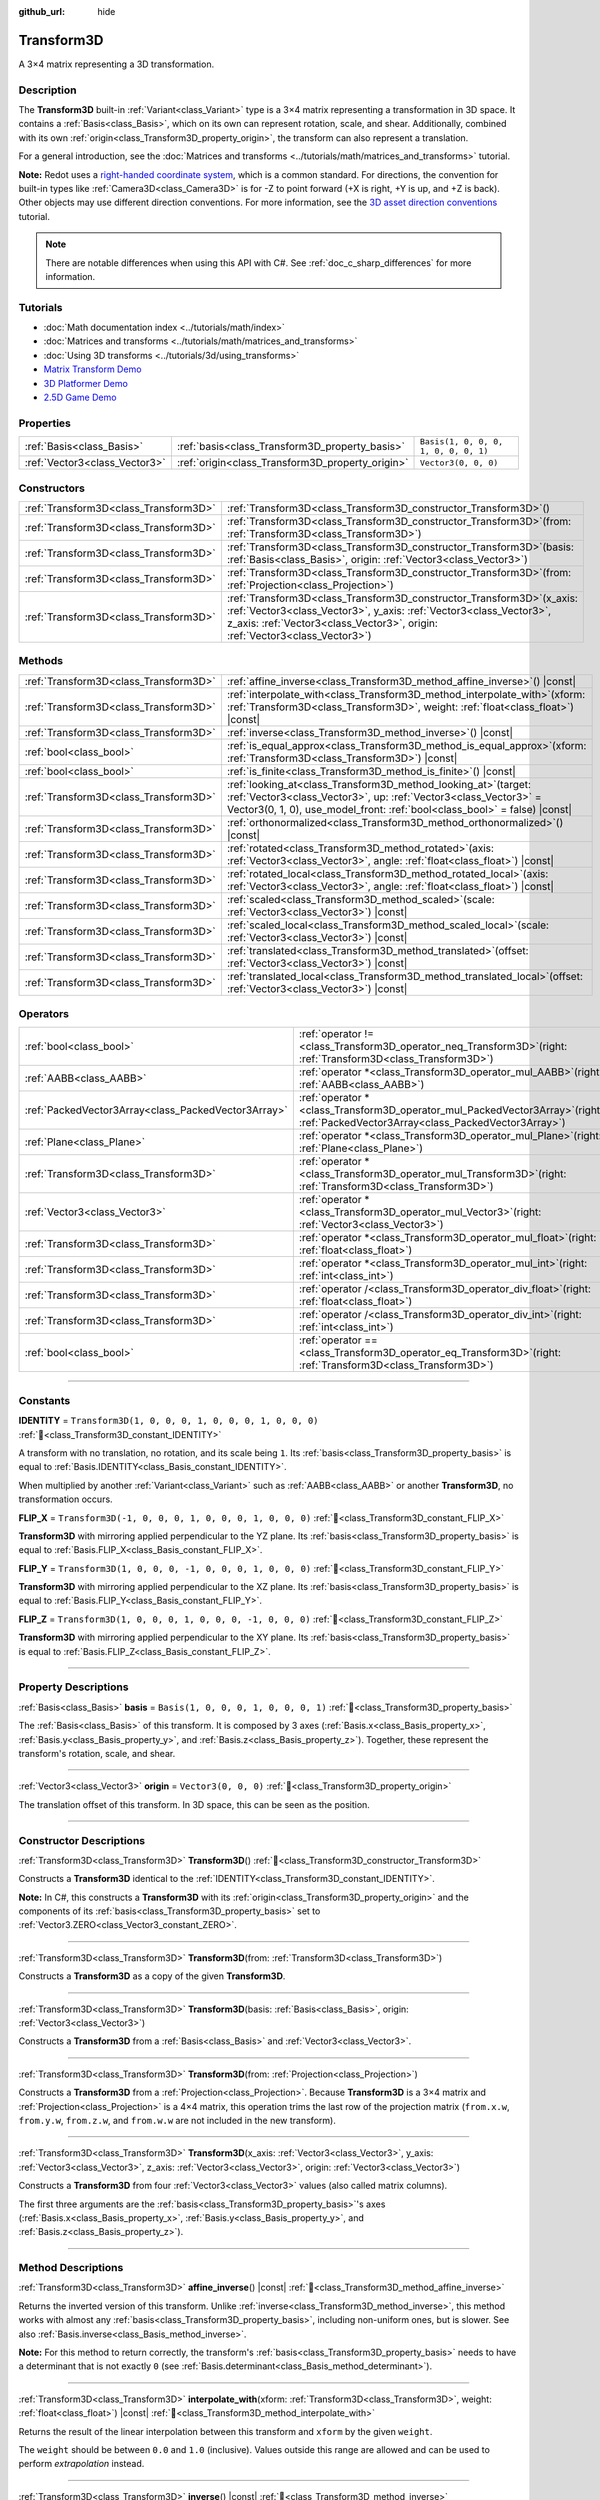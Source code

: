 :github_url: hide

.. DO NOT EDIT THIS FILE!!!
.. Generated automatically from Redot engine sources.
.. Generator: https://github.com/Redot-Engine/redot-engine/tree/master/doc/tools/make_rst.py.
.. XML source: https://github.com/Redot-Engine/redot-engine/tree/master/doc/classes/Transform3D.xml.

.. _class_Transform3D:

Transform3D
===========

A 3×4 matrix representing a 3D transformation.

.. rst-class:: classref-introduction-group

Description
-----------

The **Transform3D** built-in :ref:`Variant<class_Variant>` type is a 3×4 matrix representing a transformation in 3D space. It contains a :ref:`Basis<class_Basis>`, which on its own can represent rotation, scale, and shear. Additionally, combined with its own :ref:`origin<class_Transform3D_property_origin>`, the transform can also represent a translation.

For a general introduction, see the :doc:`Matrices and transforms <../tutorials/math/matrices_and_transforms>` tutorial.

\ **Note:** Redot uses a `right-handed coordinate system <https://en.wikipedia.org/wiki/Right-hand_rule>`__, which is a common standard. For directions, the convention for built-in types like :ref:`Camera3D<class_Camera3D>` is for -Z to point forward (+X is right, +Y is up, and +Z is back). Other objects may use different direction conventions. For more information, see the `3D asset direction conventions <../tutorials/assets_pipeline/importing_3d_scenes/model_export_considerations.html#d-asset-direction-conventions>`__ tutorial.

.. note::

	There are notable differences when using this API with C#. See :ref:`doc_c_sharp_differences` for more information.

.. rst-class:: classref-introduction-group

Tutorials
---------

- :doc:`Math documentation index <../tutorials/math/index>`

- :doc:`Matrices and transforms <../tutorials/math/matrices_and_transforms>`

- :doc:`Using 3D transforms <../tutorials/3d/using_transforms>`

- `Matrix Transform Demo <https://godotengine.org/asset-library/asset/2787>`__

- `3D Platformer Demo <https://godotengine.org/asset-library/asset/2748>`__

- `2.5D Game Demo <https://godotengine.org/asset-library/asset/2783>`__

.. rst-class:: classref-reftable-group

Properties
----------

.. table::
   :widths: auto

   +-------------------------------+--------------------------------------------------+--------------------------------------+
   | :ref:`Basis<class_Basis>`     | :ref:`basis<class_Transform3D_property_basis>`   | ``Basis(1, 0, 0, 0, 1, 0, 0, 0, 1)`` |
   +-------------------------------+--------------------------------------------------+--------------------------------------+
   | :ref:`Vector3<class_Vector3>` | :ref:`origin<class_Transform3D_property_origin>` | ``Vector3(0, 0, 0)``                 |
   +-------------------------------+--------------------------------------------------+--------------------------------------+

.. rst-class:: classref-reftable-group

Constructors
------------

.. table::
   :widths: auto

   +---------------------------------------+-------------------------------------------------------------------------------------------------------------------------------------------------------------------------------------------------------------------------------------+
   | :ref:`Transform3D<class_Transform3D>` | :ref:`Transform3D<class_Transform3D_constructor_Transform3D>`\ (\ )                                                                                                                                                                 |
   +---------------------------------------+-------------------------------------------------------------------------------------------------------------------------------------------------------------------------------------------------------------------------------------+
   | :ref:`Transform3D<class_Transform3D>` | :ref:`Transform3D<class_Transform3D_constructor_Transform3D>`\ (\ from\: :ref:`Transform3D<class_Transform3D>`\ )                                                                                                                   |
   +---------------------------------------+-------------------------------------------------------------------------------------------------------------------------------------------------------------------------------------------------------------------------------------+
   | :ref:`Transform3D<class_Transform3D>` | :ref:`Transform3D<class_Transform3D_constructor_Transform3D>`\ (\ basis\: :ref:`Basis<class_Basis>`, origin\: :ref:`Vector3<class_Vector3>`\ )                                                                                      |
   +---------------------------------------+-------------------------------------------------------------------------------------------------------------------------------------------------------------------------------------------------------------------------------------+
   | :ref:`Transform3D<class_Transform3D>` | :ref:`Transform3D<class_Transform3D_constructor_Transform3D>`\ (\ from\: :ref:`Projection<class_Projection>`\ )                                                                                                                     |
   +---------------------------------------+-------------------------------------------------------------------------------------------------------------------------------------------------------------------------------------------------------------------------------------+
   | :ref:`Transform3D<class_Transform3D>` | :ref:`Transform3D<class_Transform3D_constructor_Transform3D>`\ (\ x_axis\: :ref:`Vector3<class_Vector3>`, y_axis\: :ref:`Vector3<class_Vector3>`, z_axis\: :ref:`Vector3<class_Vector3>`, origin\: :ref:`Vector3<class_Vector3>`\ ) |
   +---------------------------------------+-------------------------------------------------------------------------------------------------------------------------------------------------------------------------------------------------------------------------------------+

.. rst-class:: classref-reftable-group

Methods
-------

.. table::
   :widths: auto

   +---------------------------------------+------------------------------------------------------------------------------------------------------------------------------------------------------------------------------------------------------------------------+
   | :ref:`Transform3D<class_Transform3D>` | :ref:`affine_inverse<class_Transform3D_method_affine_inverse>`\ (\ ) |const|                                                                                                                                           |
   +---------------------------------------+------------------------------------------------------------------------------------------------------------------------------------------------------------------------------------------------------------------------+
   | :ref:`Transform3D<class_Transform3D>` | :ref:`interpolate_with<class_Transform3D_method_interpolate_with>`\ (\ xform\: :ref:`Transform3D<class_Transform3D>`, weight\: :ref:`float<class_float>`\ ) |const|                                                    |
   +---------------------------------------+------------------------------------------------------------------------------------------------------------------------------------------------------------------------------------------------------------------------+
   | :ref:`Transform3D<class_Transform3D>` | :ref:`inverse<class_Transform3D_method_inverse>`\ (\ ) |const|                                                                                                                                                         |
   +---------------------------------------+------------------------------------------------------------------------------------------------------------------------------------------------------------------------------------------------------------------------+
   | :ref:`bool<class_bool>`               | :ref:`is_equal_approx<class_Transform3D_method_is_equal_approx>`\ (\ xform\: :ref:`Transform3D<class_Transform3D>`\ ) |const|                                                                                          |
   +---------------------------------------+------------------------------------------------------------------------------------------------------------------------------------------------------------------------------------------------------------------------+
   | :ref:`bool<class_bool>`               | :ref:`is_finite<class_Transform3D_method_is_finite>`\ (\ ) |const|                                                                                                                                                     |
   +---------------------------------------+------------------------------------------------------------------------------------------------------------------------------------------------------------------------------------------------------------------------+
   | :ref:`Transform3D<class_Transform3D>` | :ref:`looking_at<class_Transform3D_method_looking_at>`\ (\ target\: :ref:`Vector3<class_Vector3>`, up\: :ref:`Vector3<class_Vector3>` = Vector3(0, 1, 0), use_model_front\: :ref:`bool<class_bool>` = false\ ) |const| |
   +---------------------------------------+------------------------------------------------------------------------------------------------------------------------------------------------------------------------------------------------------------------------+
   | :ref:`Transform3D<class_Transform3D>` | :ref:`orthonormalized<class_Transform3D_method_orthonormalized>`\ (\ ) |const|                                                                                                                                         |
   +---------------------------------------+------------------------------------------------------------------------------------------------------------------------------------------------------------------------------------------------------------------------+
   | :ref:`Transform3D<class_Transform3D>` | :ref:`rotated<class_Transform3D_method_rotated>`\ (\ axis\: :ref:`Vector3<class_Vector3>`, angle\: :ref:`float<class_float>`\ ) |const|                                                                                |
   +---------------------------------------+------------------------------------------------------------------------------------------------------------------------------------------------------------------------------------------------------------------------+
   | :ref:`Transform3D<class_Transform3D>` | :ref:`rotated_local<class_Transform3D_method_rotated_local>`\ (\ axis\: :ref:`Vector3<class_Vector3>`, angle\: :ref:`float<class_float>`\ ) |const|                                                                    |
   +---------------------------------------+------------------------------------------------------------------------------------------------------------------------------------------------------------------------------------------------------------------------+
   | :ref:`Transform3D<class_Transform3D>` | :ref:`scaled<class_Transform3D_method_scaled>`\ (\ scale\: :ref:`Vector3<class_Vector3>`\ ) |const|                                                                                                                    |
   +---------------------------------------+------------------------------------------------------------------------------------------------------------------------------------------------------------------------------------------------------------------------+
   | :ref:`Transform3D<class_Transform3D>` | :ref:`scaled_local<class_Transform3D_method_scaled_local>`\ (\ scale\: :ref:`Vector3<class_Vector3>`\ ) |const|                                                                                                        |
   +---------------------------------------+------------------------------------------------------------------------------------------------------------------------------------------------------------------------------------------------------------------------+
   | :ref:`Transform3D<class_Transform3D>` | :ref:`translated<class_Transform3D_method_translated>`\ (\ offset\: :ref:`Vector3<class_Vector3>`\ ) |const|                                                                                                           |
   +---------------------------------------+------------------------------------------------------------------------------------------------------------------------------------------------------------------------------------------------------------------------+
   | :ref:`Transform3D<class_Transform3D>` | :ref:`translated_local<class_Transform3D_method_translated_local>`\ (\ offset\: :ref:`Vector3<class_Vector3>`\ ) |const|                                                                                               |
   +---------------------------------------+------------------------------------------------------------------------------------------------------------------------------------------------------------------------------------------------------------------------+

.. rst-class:: classref-reftable-group

Operators
---------

.. table::
   :widths: auto

   +-----------------------------------------------------+-----------------------------------------------------------------------------------------------------------------------------------------+
   | :ref:`bool<class_bool>`                             | :ref:`operator !=<class_Transform3D_operator_neq_Transform3D>`\ (\ right\: :ref:`Transform3D<class_Transform3D>`\ )                     |
   +-----------------------------------------------------+-----------------------------------------------------------------------------------------------------------------------------------------+
   | :ref:`AABB<class_AABB>`                             | :ref:`operator *<class_Transform3D_operator_mul_AABB>`\ (\ right\: :ref:`AABB<class_AABB>`\ )                                           |
   +-----------------------------------------------------+-----------------------------------------------------------------------------------------------------------------------------------------+
   | :ref:`PackedVector3Array<class_PackedVector3Array>` | :ref:`operator *<class_Transform3D_operator_mul_PackedVector3Array>`\ (\ right\: :ref:`PackedVector3Array<class_PackedVector3Array>`\ ) |
   +-----------------------------------------------------+-----------------------------------------------------------------------------------------------------------------------------------------+
   | :ref:`Plane<class_Plane>`                           | :ref:`operator *<class_Transform3D_operator_mul_Plane>`\ (\ right\: :ref:`Plane<class_Plane>`\ )                                        |
   +-----------------------------------------------------+-----------------------------------------------------------------------------------------------------------------------------------------+
   | :ref:`Transform3D<class_Transform3D>`               | :ref:`operator *<class_Transform3D_operator_mul_Transform3D>`\ (\ right\: :ref:`Transform3D<class_Transform3D>`\ )                      |
   +-----------------------------------------------------+-----------------------------------------------------------------------------------------------------------------------------------------+
   | :ref:`Vector3<class_Vector3>`                       | :ref:`operator *<class_Transform3D_operator_mul_Vector3>`\ (\ right\: :ref:`Vector3<class_Vector3>`\ )                                  |
   +-----------------------------------------------------+-----------------------------------------------------------------------------------------------------------------------------------------+
   | :ref:`Transform3D<class_Transform3D>`               | :ref:`operator *<class_Transform3D_operator_mul_float>`\ (\ right\: :ref:`float<class_float>`\ )                                        |
   +-----------------------------------------------------+-----------------------------------------------------------------------------------------------------------------------------------------+
   | :ref:`Transform3D<class_Transform3D>`               | :ref:`operator *<class_Transform3D_operator_mul_int>`\ (\ right\: :ref:`int<class_int>`\ )                                              |
   +-----------------------------------------------------+-----------------------------------------------------------------------------------------------------------------------------------------+
   | :ref:`Transform3D<class_Transform3D>`               | :ref:`operator /<class_Transform3D_operator_div_float>`\ (\ right\: :ref:`float<class_float>`\ )                                        |
   +-----------------------------------------------------+-----------------------------------------------------------------------------------------------------------------------------------------+
   | :ref:`Transform3D<class_Transform3D>`               | :ref:`operator /<class_Transform3D_operator_div_int>`\ (\ right\: :ref:`int<class_int>`\ )                                              |
   +-----------------------------------------------------+-----------------------------------------------------------------------------------------------------------------------------------------+
   | :ref:`bool<class_bool>`                             | :ref:`operator ==<class_Transform3D_operator_eq_Transform3D>`\ (\ right\: :ref:`Transform3D<class_Transform3D>`\ )                      |
   +-----------------------------------------------------+-----------------------------------------------------------------------------------------------------------------------------------------+

.. rst-class:: classref-section-separator

----

.. rst-class:: classref-descriptions-group

Constants
---------

.. _class_Transform3D_constant_IDENTITY:

.. rst-class:: classref-constant

**IDENTITY** = ``Transform3D(1, 0, 0, 0, 1, 0, 0, 0, 1, 0, 0, 0)`` :ref:`🔗<class_Transform3D_constant_IDENTITY>`

A transform with no translation, no rotation, and its scale being ``1``. Its :ref:`basis<class_Transform3D_property_basis>` is equal to :ref:`Basis.IDENTITY<class_Basis_constant_IDENTITY>`.

When multiplied by another :ref:`Variant<class_Variant>` such as :ref:`AABB<class_AABB>` or another **Transform3D**, no transformation occurs.

.. _class_Transform3D_constant_FLIP_X:

.. rst-class:: classref-constant

**FLIP_X** = ``Transform3D(-1, 0, 0, 0, 1, 0, 0, 0, 1, 0, 0, 0)`` :ref:`🔗<class_Transform3D_constant_FLIP_X>`

**Transform3D** with mirroring applied perpendicular to the YZ plane. Its :ref:`basis<class_Transform3D_property_basis>` is equal to :ref:`Basis.FLIP_X<class_Basis_constant_FLIP_X>`.

.. _class_Transform3D_constant_FLIP_Y:

.. rst-class:: classref-constant

**FLIP_Y** = ``Transform3D(1, 0, 0, 0, -1, 0, 0, 0, 1, 0, 0, 0)`` :ref:`🔗<class_Transform3D_constant_FLIP_Y>`

**Transform3D** with mirroring applied perpendicular to the XZ plane. Its :ref:`basis<class_Transform3D_property_basis>` is equal to :ref:`Basis.FLIP_Y<class_Basis_constant_FLIP_Y>`.

.. _class_Transform3D_constant_FLIP_Z:

.. rst-class:: classref-constant

**FLIP_Z** = ``Transform3D(1, 0, 0, 0, 1, 0, 0, 0, -1, 0, 0, 0)`` :ref:`🔗<class_Transform3D_constant_FLIP_Z>`

**Transform3D** with mirroring applied perpendicular to the XY plane. Its :ref:`basis<class_Transform3D_property_basis>` is equal to :ref:`Basis.FLIP_Z<class_Basis_constant_FLIP_Z>`.

.. rst-class:: classref-section-separator

----

.. rst-class:: classref-descriptions-group

Property Descriptions
---------------------

.. _class_Transform3D_property_basis:

.. rst-class:: classref-property

:ref:`Basis<class_Basis>` **basis** = ``Basis(1, 0, 0, 0, 1, 0, 0, 0, 1)`` :ref:`🔗<class_Transform3D_property_basis>`

The :ref:`Basis<class_Basis>` of this transform. It is composed by 3 axes (:ref:`Basis.x<class_Basis_property_x>`, :ref:`Basis.y<class_Basis_property_y>`, and :ref:`Basis.z<class_Basis_property_z>`). Together, these represent the transform's rotation, scale, and shear.

.. rst-class:: classref-item-separator

----

.. _class_Transform3D_property_origin:

.. rst-class:: classref-property

:ref:`Vector3<class_Vector3>` **origin** = ``Vector3(0, 0, 0)`` :ref:`🔗<class_Transform3D_property_origin>`

The translation offset of this transform. In 3D space, this can be seen as the position.

.. rst-class:: classref-section-separator

----

.. rst-class:: classref-descriptions-group

Constructor Descriptions
------------------------

.. _class_Transform3D_constructor_Transform3D:

.. rst-class:: classref-constructor

:ref:`Transform3D<class_Transform3D>` **Transform3D**\ (\ ) :ref:`🔗<class_Transform3D_constructor_Transform3D>`

Constructs a **Transform3D** identical to the :ref:`IDENTITY<class_Transform3D_constant_IDENTITY>`.

\ **Note:** In C#, this constructs a **Transform3D** with its :ref:`origin<class_Transform3D_property_origin>` and the components of its :ref:`basis<class_Transform3D_property_basis>` set to :ref:`Vector3.ZERO<class_Vector3_constant_ZERO>`.

.. rst-class:: classref-item-separator

----

.. rst-class:: classref-constructor

:ref:`Transform3D<class_Transform3D>` **Transform3D**\ (\ from\: :ref:`Transform3D<class_Transform3D>`\ )

Constructs a **Transform3D** as a copy of the given **Transform3D**.

.. rst-class:: classref-item-separator

----

.. rst-class:: classref-constructor

:ref:`Transform3D<class_Transform3D>` **Transform3D**\ (\ basis\: :ref:`Basis<class_Basis>`, origin\: :ref:`Vector3<class_Vector3>`\ )

Constructs a **Transform3D** from a :ref:`Basis<class_Basis>` and :ref:`Vector3<class_Vector3>`.

.. rst-class:: classref-item-separator

----

.. rst-class:: classref-constructor

:ref:`Transform3D<class_Transform3D>` **Transform3D**\ (\ from\: :ref:`Projection<class_Projection>`\ )

Constructs a **Transform3D** from a :ref:`Projection<class_Projection>`. Because **Transform3D** is a 3×4 matrix and :ref:`Projection<class_Projection>` is a 4×4 matrix, this operation trims the last row of the projection matrix (``from.x.w``, ``from.y.w``, ``from.z.w``, and ``from.w.w`` are not included in the new transform).

.. rst-class:: classref-item-separator

----

.. rst-class:: classref-constructor

:ref:`Transform3D<class_Transform3D>` **Transform3D**\ (\ x_axis\: :ref:`Vector3<class_Vector3>`, y_axis\: :ref:`Vector3<class_Vector3>`, z_axis\: :ref:`Vector3<class_Vector3>`, origin\: :ref:`Vector3<class_Vector3>`\ )

Constructs a **Transform3D** from four :ref:`Vector3<class_Vector3>` values (also called matrix columns).

The first three arguments are the :ref:`basis<class_Transform3D_property_basis>`'s axes (:ref:`Basis.x<class_Basis_property_x>`, :ref:`Basis.y<class_Basis_property_y>`, and :ref:`Basis.z<class_Basis_property_z>`).

.. rst-class:: classref-section-separator

----

.. rst-class:: classref-descriptions-group

Method Descriptions
-------------------

.. _class_Transform3D_method_affine_inverse:

.. rst-class:: classref-method

:ref:`Transform3D<class_Transform3D>` **affine_inverse**\ (\ ) |const| :ref:`🔗<class_Transform3D_method_affine_inverse>`

Returns the inverted version of this transform. Unlike :ref:`inverse<class_Transform3D_method_inverse>`, this method works with almost any :ref:`basis<class_Transform3D_property_basis>`, including non-uniform ones, but is slower. See also :ref:`Basis.inverse<class_Basis_method_inverse>`.

\ **Note:** For this method to return correctly, the transform's :ref:`basis<class_Transform3D_property_basis>` needs to have a determinant that is not exactly ``0`` (see :ref:`Basis.determinant<class_Basis_method_determinant>`).

.. rst-class:: classref-item-separator

----

.. _class_Transform3D_method_interpolate_with:

.. rst-class:: classref-method

:ref:`Transform3D<class_Transform3D>` **interpolate_with**\ (\ xform\: :ref:`Transform3D<class_Transform3D>`, weight\: :ref:`float<class_float>`\ ) |const| :ref:`🔗<class_Transform3D_method_interpolate_with>`

Returns the result of the linear interpolation between this transform and ``xform`` by the given ``weight``.

The ``weight`` should be between ``0.0`` and ``1.0`` (inclusive). Values outside this range are allowed and can be used to perform *extrapolation* instead.

.. rst-class:: classref-item-separator

----

.. _class_Transform3D_method_inverse:

.. rst-class:: classref-method

:ref:`Transform3D<class_Transform3D>` **inverse**\ (\ ) |const| :ref:`🔗<class_Transform3D_method_inverse>`

Returns the inverted version of this transform. See also :ref:`Basis.inverse<class_Basis_method_inverse>`.

\ **Note:** For this method to return correctly, the transform's :ref:`basis<class_Transform3D_property_basis>` needs to be *orthonormal* (see :ref:`Basis.orthonormalized<class_Basis_method_orthonormalized>`). That means, the basis should only represent a rotation. If it does not, use :ref:`affine_inverse<class_Transform3D_method_affine_inverse>` instead.

.. rst-class:: classref-item-separator

----

.. _class_Transform3D_method_is_equal_approx:

.. rst-class:: classref-method

:ref:`bool<class_bool>` **is_equal_approx**\ (\ xform\: :ref:`Transform3D<class_Transform3D>`\ ) |const| :ref:`🔗<class_Transform3D_method_is_equal_approx>`

Returns ``true`` if this transform and ``xform`` are approximately equal, by running :ref:`@GlobalScope.is_equal_approx<class_@GlobalScope_method_is_equal_approx>` on each component.

.. rst-class:: classref-item-separator

----

.. _class_Transform3D_method_is_finite:

.. rst-class:: classref-method

:ref:`bool<class_bool>` **is_finite**\ (\ ) |const| :ref:`🔗<class_Transform3D_method_is_finite>`

Returns ``true`` if this transform is finite, by calling :ref:`@GlobalScope.is_finite<class_@GlobalScope_method_is_finite>` on each component.

.. rst-class:: classref-item-separator

----

.. _class_Transform3D_method_looking_at:

.. rst-class:: classref-method

:ref:`Transform3D<class_Transform3D>` **looking_at**\ (\ target\: :ref:`Vector3<class_Vector3>`, up\: :ref:`Vector3<class_Vector3>` = Vector3(0, 1, 0), use_model_front\: :ref:`bool<class_bool>` = false\ ) |const| :ref:`🔗<class_Transform3D_method_looking_at>`

Returns a copy of this transform rotated so that the forward axis (-Z) points towards the ``target`` position.

The up axis (+Y) points as close to the ``up`` vector as possible while staying perpendicular to the forward axis. The resulting transform is orthonormalized. The existing rotation, scale, and skew information from the original transform is discarded. The ``target`` and ``up`` vectors cannot be zero, cannot be parallel to each other, and are defined in global/parent space.

If ``use_model_front`` is ``true``, the +Z axis (asset front) is treated as forward (implies +X is left) and points toward the ``target`` position. By default, the -Z axis (camera forward) is treated as forward (implies +X is right).

.. rst-class:: classref-item-separator

----

.. _class_Transform3D_method_orthonormalized:

.. rst-class:: classref-method

:ref:`Transform3D<class_Transform3D>` **orthonormalized**\ (\ ) |const| :ref:`🔗<class_Transform3D_method_orthonormalized>`

Returns a copy of this transform with its :ref:`basis<class_Transform3D_property_basis>` orthonormalized. An orthonormal basis is both *orthogonal* (the axes are perpendicular to each other) and *normalized* (the axes have a length of ``1``), which also means it can only represent rotation. See also :ref:`Basis.orthonormalized<class_Basis_method_orthonormalized>`.

.. rst-class:: classref-item-separator

----

.. _class_Transform3D_method_rotated:

.. rst-class:: classref-method

:ref:`Transform3D<class_Transform3D>` **rotated**\ (\ axis\: :ref:`Vector3<class_Vector3>`, angle\: :ref:`float<class_float>`\ ) |const| :ref:`🔗<class_Transform3D_method_rotated>`

Returns a copy of this transform rotated around the given ``axis`` by the given ``angle`` (in radians).

The ``axis`` must be a normalized vector.

This method is an optimized version of multiplying the given transform ``X`` with a corresponding rotation transform ``R`` from the left, i.e., ``R * X``.

This can be seen as transforming with respect to the global/parent frame.

.. rst-class:: classref-item-separator

----

.. _class_Transform3D_method_rotated_local:

.. rst-class:: classref-method

:ref:`Transform3D<class_Transform3D>` **rotated_local**\ (\ axis\: :ref:`Vector3<class_Vector3>`, angle\: :ref:`float<class_float>`\ ) |const| :ref:`🔗<class_Transform3D_method_rotated_local>`

Returns a copy of this transform rotated around the given ``axis`` by the given ``angle`` (in radians).

The ``axis`` must be a normalized vector in the transform's local coordinate system. For example, to rotate around the local X-axis, use :ref:`Vector3.RIGHT<class_Vector3_constant_RIGHT>`.

This method is an optimized version of multiplying the given transform ``X`` with a corresponding rotation transform ``R`` from the right, i.e., ``X * R``.

This can be seen as transforming with respect to the local frame.

.. rst-class:: classref-item-separator

----

.. _class_Transform3D_method_scaled:

.. rst-class:: classref-method

:ref:`Transform3D<class_Transform3D>` **scaled**\ (\ scale\: :ref:`Vector3<class_Vector3>`\ ) |const| :ref:`🔗<class_Transform3D_method_scaled>`

Returns a copy of this transform scaled by the given ``scale`` factor.

This method is an optimized version of multiplying the given transform ``X`` with a corresponding scaling transform ``S`` from the left, i.e., ``S * X``.

This can be seen as transforming with respect to the global/parent frame.

.. rst-class:: classref-item-separator

----

.. _class_Transform3D_method_scaled_local:

.. rst-class:: classref-method

:ref:`Transform3D<class_Transform3D>` **scaled_local**\ (\ scale\: :ref:`Vector3<class_Vector3>`\ ) |const| :ref:`🔗<class_Transform3D_method_scaled_local>`

Returns a copy of this transform scaled by the given ``scale`` factor.

This method is an optimized version of multiplying the given transform ``X`` with a corresponding scaling transform ``S`` from the right, i.e., ``X * S``.

This can be seen as transforming with respect to the local frame.

.. rst-class:: classref-item-separator

----

.. _class_Transform3D_method_translated:

.. rst-class:: classref-method

:ref:`Transform3D<class_Transform3D>` **translated**\ (\ offset\: :ref:`Vector3<class_Vector3>`\ ) |const| :ref:`🔗<class_Transform3D_method_translated>`

Returns a copy of this transform translated by the given ``offset``.

This method is an optimized version of multiplying the given transform ``X`` with a corresponding translation transform ``T`` from the left, i.e., ``T * X``.

This can be seen as transforming with respect to the global/parent frame.

.. rst-class:: classref-item-separator

----

.. _class_Transform3D_method_translated_local:

.. rst-class:: classref-method

:ref:`Transform3D<class_Transform3D>` **translated_local**\ (\ offset\: :ref:`Vector3<class_Vector3>`\ ) |const| :ref:`🔗<class_Transform3D_method_translated_local>`

Returns a copy of this transform translated by the given ``offset``.

This method is an optimized version of multiplying the given transform ``X`` with a corresponding translation transform ``T`` from the right, i.e., ``X * T``.

This can be seen as transforming with respect to the local frame.

.. rst-class:: classref-section-separator

----

.. rst-class:: classref-descriptions-group

Operator Descriptions
---------------------

.. _class_Transform3D_operator_neq_Transform3D:

.. rst-class:: classref-operator

:ref:`bool<class_bool>` **operator !=**\ (\ right\: :ref:`Transform3D<class_Transform3D>`\ ) :ref:`🔗<class_Transform3D_operator_neq_Transform3D>`

Returns ``true`` if the components of both transforms are not equal.

\ **Note:** Due to floating-point precision errors, consider using :ref:`is_equal_approx<class_Transform3D_method_is_equal_approx>` instead, which is more reliable.

.. rst-class:: classref-item-separator

----

.. _class_Transform3D_operator_mul_AABB:

.. rst-class:: classref-operator

:ref:`AABB<class_AABB>` **operator ***\ (\ right\: :ref:`AABB<class_AABB>`\ ) :ref:`🔗<class_Transform3D_operator_mul_AABB>`

Transforms (multiplies) the :ref:`AABB<class_AABB>` by this transformation matrix.

.. rst-class:: classref-item-separator

----

.. _class_Transform3D_operator_mul_PackedVector3Array:

.. rst-class:: classref-operator

:ref:`PackedVector3Array<class_PackedVector3Array>` **operator ***\ (\ right\: :ref:`PackedVector3Array<class_PackedVector3Array>`\ ) :ref:`🔗<class_Transform3D_operator_mul_PackedVector3Array>`

Transforms (multiplies) every :ref:`Vector3<class_Vector3>` element of the given :ref:`PackedVector3Array<class_PackedVector3Array>` by this transformation matrix.

On larger arrays, this operation is much faster than transforming each :ref:`Vector3<class_Vector3>` individually.

.. rst-class:: classref-item-separator

----

.. _class_Transform3D_operator_mul_Plane:

.. rst-class:: classref-operator

:ref:`Plane<class_Plane>` **operator ***\ (\ right\: :ref:`Plane<class_Plane>`\ ) :ref:`🔗<class_Transform3D_operator_mul_Plane>`

Transforms (multiplies) the :ref:`Plane<class_Plane>` by this transformation matrix.

.. rst-class:: classref-item-separator

----

.. _class_Transform3D_operator_mul_Transform3D:

.. rst-class:: classref-operator

:ref:`Transform3D<class_Transform3D>` **operator ***\ (\ right\: :ref:`Transform3D<class_Transform3D>`\ ) :ref:`🔗<class_Transform3D_operator_mul_Transform3D>`

Transforms (multiplies) this transform by the ``right`` transform.

This is the operation performed between parent and child :ref:`Node3D<class_Node3D>`\ s.

\ **Note:** If you need to only modify one attribute of this transform, consider using one of the following methods, instead:

- For translation, see :ref:`translated<class_Transform3D_method_translated>` or :ref:`translated_local<class_Transform3D_method_translated_local>`.

- For rotation, see :ref:`rotated<class_Transform3D_method_rotated>` or :ref:`rotated_local<class_Transform3D_method_rotated_local>`.

- For scale, see :ref:`scaled<class_Transform3D_method_scaled>` or :ref:`scaled_local<class_Transform3D_method_scaled_local>`.

.. rst-class:: classref-item-separator

----

.. _class_Transform3D_operator_mul_Vector3:

.. rst-class:: classref-operator

:ref:`Vector3<class_Vector3>` **operator ***\ (\ right\: :ref:`Vector3<class_Vector3>`\ ) :ref:`🔗<class_Transform3D_operator_mul_Vector3>`

Transforms (multiplies) the :ref:`Vector3<class_Vector3>` by this transformation matrix.

.. rst-class:: classref-item-separator

----

.. _class_Transform3D_operator_mul_float:

.. rst-class:: classref-operator

:ref:`Transform3D<class_Transform3D>` **operator ***\ (\ right\: :ref:`float<class_float>`\ ) :ref:`🔗<class_Transform3D_operator_mul_float>`

Multiplies all components of the **Transform3D** by the given :ref:`float<class_float>`, including the :ref:`origin<class_Transform3D_property_origin>`. This affects the transform's scale uniformly, scaling the :ref:`basis<class_Transform3D_property_basis>`.

.. rst-class:: classref-item-separator

----

.. _class_Transform3D_operator_mul_int:

.. rst-class:: classref-operator

:ref:`Transform3D<class_Transform3D>` **operator ***\ (\ right\: :ref:`int<class_int>`\ ) :ref:`🔗<class_Transform3D_operator_mul_int>`

Multiplies all components of the **Transform3D** by the given :ref:`int<class_int>`, including the :ref:`origin<class_Transform3D_property_origin>`. This affects the transform's scale uniformly, scaling the :ref:`basis<class_Transform3D_property_basis>`.

.. rst-class:: classref-item-separator

----

.. _class_Transform3D_operator_div_float:

.. rst-class:: classref-operator

:ref:`Transform3D<class_Transform3D>` **operator /**\ (\ right\: :ref:`float<class_float>`\ ) :ref:`🔗<class_Transform3D_operator_div_float>`

Divides all components of the **Transform3D** by the given :ref:`float<class_float>`, including the :ref:`origin<class_Transform3D_property_origin>`. This affects the transform's scale uniformly, scaling the :ref:`basis<class_Transform3D_property_basis>`.

.. rst-class:: classref-item-separator

----

.. _class_Transform3D_operator_div_int:

.. rst-class:: classref-operator

:ref:`Transform3D<class_Transform3D>` **operator /**\ (\ right\: :ref:`int<class_int>`\ ) :ref:`🔗<class_Transform3D_operator_div_int>`

Divides all components of the **Transform3D** by the given :ref:`int<class_int>`, including the :ref:`origin<class_Transform3D_property_origin>`. This affects the transform's scale uniformly, scaling the :ref:`basis<class_Transform3D_property_basis>`.

.. rst-class:: classref-item-separator

----

.. _class_Transform3D_operator_eq_Transform3D:

.. rst-class:: classref-operator

:ref:`bool<class_bool>` **operator ==**\ (\ right\: :ref:`Transform3D<class_Transform3D>`\ ) :ref:`🔗<class_Transform3D_operator_eq_Transform3D>`

Returns ``true`` if the components of both transforms are exactly equal.

\ **Note:** Due to floating-point precision errors, consider using :ref:`is_equal_approx<class_Transform3D_method_is_equal_approx>` instead, which is more reliable.

.. |virtual| replace:: :abbr:`virtual (This method should typically be overridden by the user to have any effect.)`
.. |const| replace:: :abbr:`const (This method has no side effects. It doesn't modify any of the instance's member variables.)`
.. |vararg| replace:: :abbr:`vararg (This method accepts any number of arguments after the ones described here.)`
.. |constructor| replace:: :abbr:`constructor (This method is used to construct a type.)`
.. |static| replace:: :abbr:`static (This method doesn't need an instance to be called, so it can be called directly using the class name.)`
.. |operator| replace:: :abbr:`operator (This method describes a valid operator to use with this type as left-hand operand.)`
.. |bitfield| replace:: :abbr:`BitField (This value is an integer composed as a bitmask of the following flags.)`
.. |void| replace:: :abbr:`void (No return value.)`
